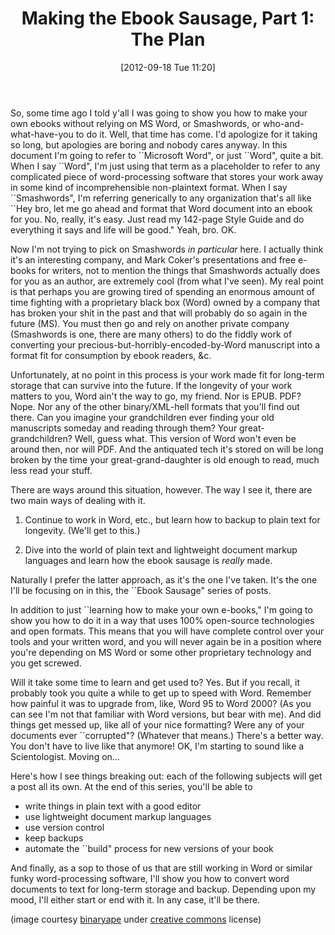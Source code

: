 #+DATE: [2012-09-18 Tue 11:20]
#+OPTIONS: toc:nil num:nil todo:nil pri:nil tags:nil ^:nil TeX:nil
#+CATEGORY: Ebooks, Computers, Ebook Sausage, Document Markup, Backups
#+TAGS: ebooks, computers, ebook-sausage, document-markup, backups
#+DESCRIPTION:
#+TITLE: Making the Ebook Sausage, Part 1: The Plan

[[./img/rock-wizard.jpg]]

So, some time ago I told y'all I was going to show you how to make your own ebooks without relying on MS Word, or Smashwords, or who-and-what-have-you to do it. Well, that time has come. I'd apologize for it taking so long, but apologies are boring and nobody cares anyway. In this document I'm going to refer to ``Microsoft Word", or just ``Word", quite a bit. When I say ``Word", I'm just using that term as a placeholder to refer to any complicated piece of word-processing software that stores your work away in some kind of incomprehensible non-plaintext format. When I say ``Smashwords", I'm referring generically to any organization that's all like ``Hey bro, let me go ahead and format that Word document into an ebook for you. No, really, it's easy. Just read my 142-page Style Guide and do everything it says and life will be good." Yeah, bro. OK.

Now I'm not trying to pick on Smashwords /in particular/ here. I actually think it's an interesting company, and Mark Coker's presentations and free e-books for writers, not to mention the things that Smashwords actually does for you as an author, are extremely cool (from what I've seen). My real point is that perhaps you are growing tired of spending an enormous amount of time fighting with a proprietary black box (Word) owned by a company that has broken your shit in the past and that will probably do so again in the future (MS). You must then go and rely on another private company (Smashwords is one, there are many others) to do the fiddly work of converting your precious-but-horribly-encoded-by-Word manuscript into a format fit for consumption by ebook readers, &c.

Unfortunately, at no point in this process is your work made fit for long-term storage that can survive into the future. If the longevity of your work matters to you, Word ain't the way to go, my friend. Nor is EPUB. PDF? Nope. Nor any of the other binary/XML-hell formats that you'll find out there. Can you imagine your grandchildren ever finding your old manuscripts someday and reading through them? Your great-grandchildren? Well, guess what. This version of Word won't even be around then, nor will PDF. And the antiquated tech it's stored on will be long broken by the time your great-grand-daughter is old enough to read, much less read your stuff.

There are ways around this situation, however. The way I see it, there are two main ways of dealing with it.

1. Continue to work in Word, etc., but learn how to backup to plain text for longevity. (We'll get to this.)
   
2. Dive into the world of plain text and lightweight document markup languages and learn how the ebook sausage is /really/ made.

Naturally I prefer the latter approach, as it's the one I've taken. It's the one I'll be focusing on in this, the ``Ebook Sausage" series of posts.

In addition to just ``learning how to make your own e-books," I'm going to show you how to do it in a way that uses 100% open-source technologies and open formats. This means that you will have complete control over your tools and your written word, and you will never again be in a position where you're depending on MS Word or some other proprietary technology and you get screwed.

Will it take some time to learn and get used to? Yes. But if you recall, it probably took you quite a while to get up to speed with Word. Remember how painful it was to upgrade from, like, Word 95 to Word 2000? (As you can see I'm not that familiar with Word versions, but bear with me). And did things get messed up, like all of your nice formatting? Were any of your documents ever ``corrupted"? (Whatever that means.) There's a better way. You don't have to live like that anymore! OK, I'm starting to sound like a Scientologist. Moving on...

Here's how I see things breaking out: each of the following subjects will get a post all its own. At the end of this series, you'll be able to 

- write things in plain text with a good editor
- use lightweight document markup languages
- use version control
- keep backups
- automate the ``build" process for new versions of your book

And finally, as a sop to those of us that are still working in Word or similar funky word-processing software, I'll show you how to convert word documents to text for long-term storage and backup. Depending upon my mood, I'll either start or end with it. In any case, it'll be there.

(image courtesy [[http://www.flickr.com/photos/binaryape/][binaryape]] under [[http://creativecommons.org/licenses/by/2.0/deed.en][creative commons]] license)

